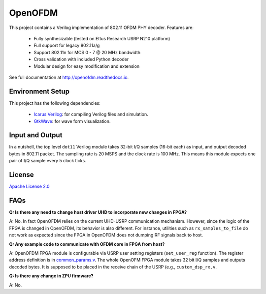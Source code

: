 OpenOFDM
========

This project contains a Verilog implementation of 802.11 OFDM PHY decoder.
Features are:

 - Fully synthesizable (tested on Ettus Research USRP N210 platform)
 - Full support for legacy 802.11a/g
 - Support 802.11n for MCS 0 - 7 @ 20 MHz bandwidth
 - Cross validation with included Python decoder 
 - Modular design for easy modification and extension

See full documentation at http://openofdm.readthedocs.io.

Environment Setup
-----------------

This project has the following dependencies:

 - `Icarus Verilog <http://iverilog.icarus.com/>`_: for compiling Verilog files and simulation.
 - `GtkWave <http://iverilog.icarus.com/>`_: for wave form visualization.


Input and Output
----------------

In a nutshell, the top level ``dot11`` Verilog module takes 32-bit I/Q samples
(16-bit each) as input, and output decoded bytes in 802.11 packet. The sampling
rate is 20 MSPS and the clock rate is 100 MHz. This means this module expects
one pair of I/Q sample every 5 clock ticks.


License
-------

`Apache License 2.0 <https://www.apache.org/licenses/LICENSE-2.0>`_

FAQs
----

**Q: Is there any need to change host driver UHD to incorporate new changes in
FPGA?**

A: No. In fact OpenOFDM relies on the current UHD-USRP communication mechanism.
However, since the logic of the FPGA is changed in OpenOFDM, its behavior is
also different. For instance, utilities such as ``rx_samples_to_file`` do not
work as expected since the FPGA in OpenOFDM does not dumping RF signals back to
host.

**Q: Any example code to communicate with OFDM core in FPGA from host?**

A: OpenOFDM FPGA module is configurable via USRP user setting registers
(``set_user_reg`` function). The
register address definition is in `common_params.v
<https://github.com/jhshi/openofdm/blob/master/verilog/common_params.v>`_. The
whole OpenOFM FPGA module takes 32 bit I/Q samples and outputs decoded bytes. It
is supposed to be placed in the receive chain of the USRP (e.g.,
``custom_dsp_rx.v``.


**Q: Is there any change in ZPU firmware?**

A: No.
